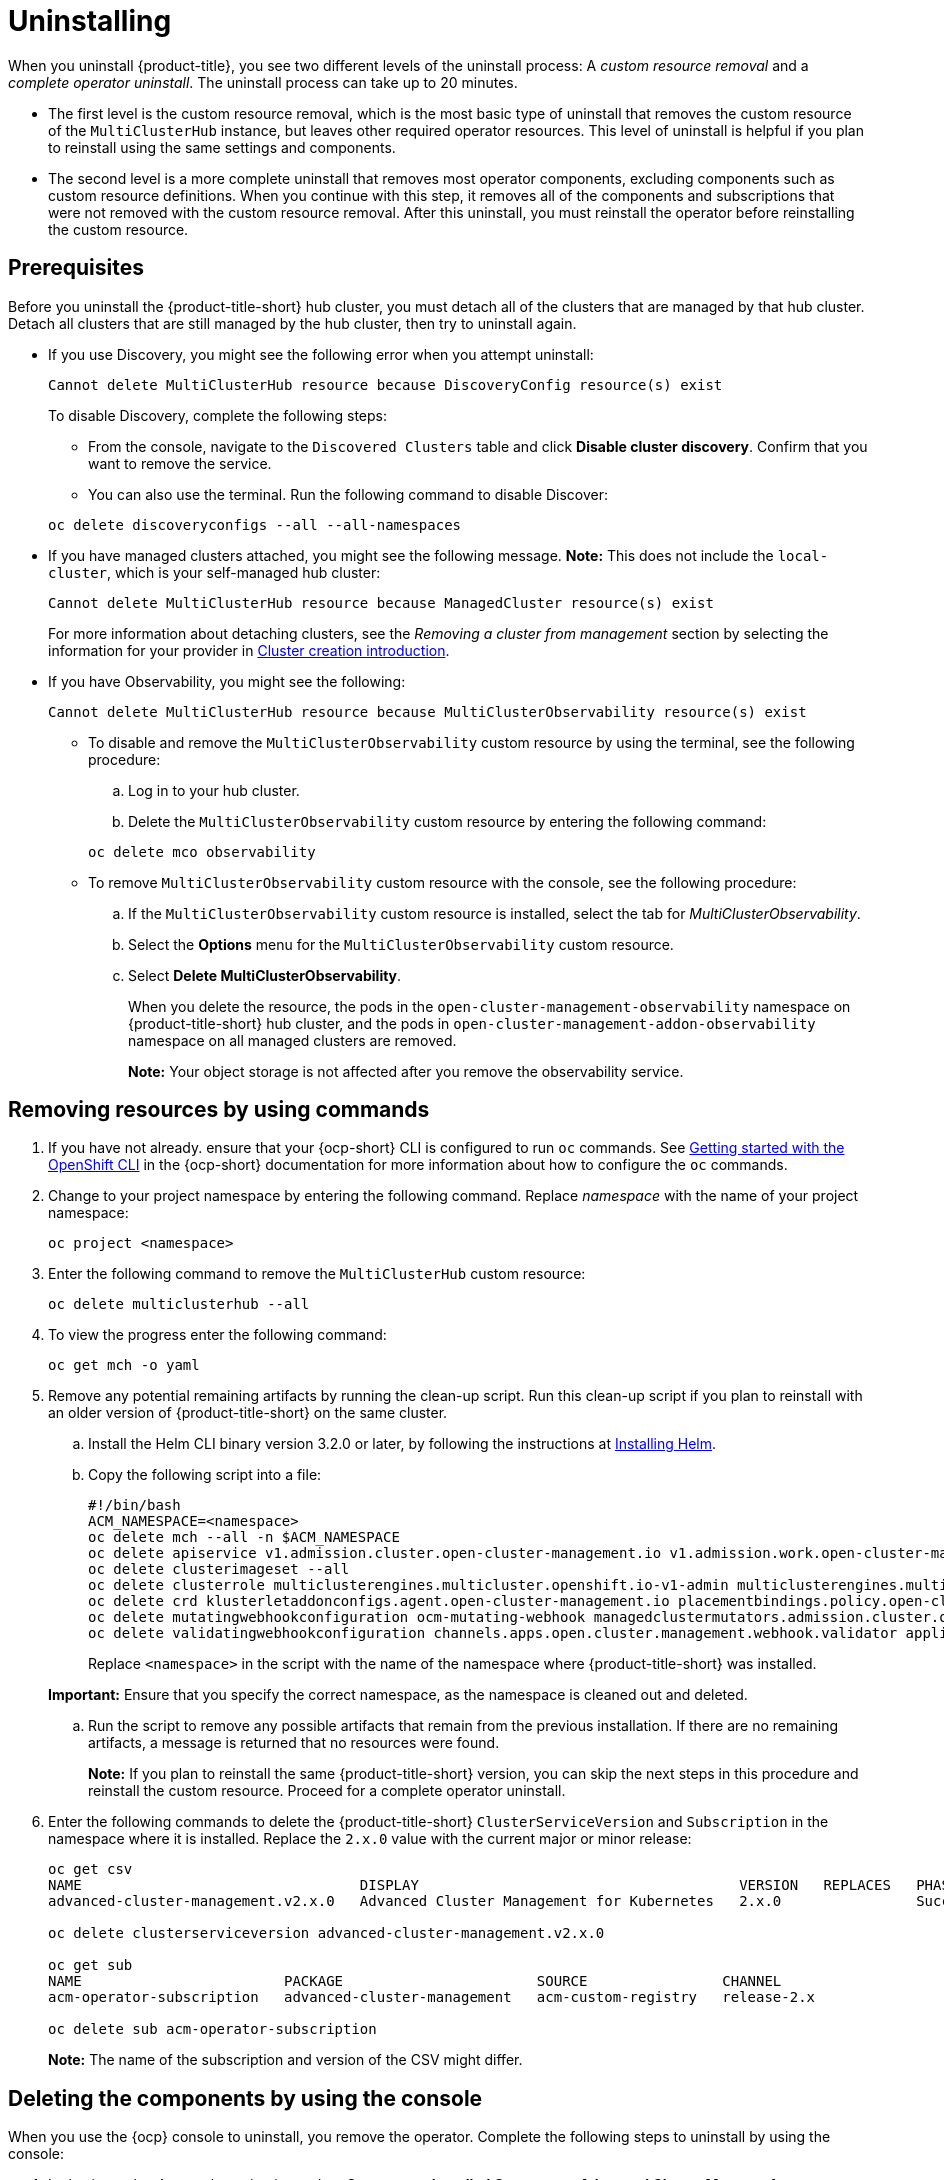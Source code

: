[#uninstalling]
= Uninstalling

When you uninstall {product-title}, you see two different levels of the uninstall process: A _custom resource removal_ and a _complete operator uninstall_. The uninstall process can take up to 20 minutes.

- The first level is the custom resource removal, which is the most basic type of uninstall that removes the custom resource of the `MultiClusterHub` instance, but leaves other required operator resources. This level of uninstall is helpful if you plan to reinstall using the same settings and components.

- The second level is a more complete uninstall that removes most operator components, excluding components such as custom resource definitions. When you continue with this step, it removes all of the components and subscriptions that were not removed with the custom resource removal. After this uninstall, you must reinstall the operator before reinstalling the custom resource.

[#prerequisite-detach]
== Prerequisites

Before you uninstall the {product-title-short} hub cluster, you must detach all of the clusters that are managed by that hub cluster. Detach all clusters that are still managed by the hub cluster, then try to uninstall again.

* If you use Discovery, you might see the following error when you attempt uninstall:

+
[source,bash]
----
Cannot delete MultiClusterHub resource because DiscoveryConfig resource(s) exist
----

+
To disable Discovery, complete the following steps:

- From the console, navigate to the `Discovered Clusters` table and click *Disable cluster discovery*. Confirm that you want to remove the service. 

- You can also use the terminal. Run the following command to disable Discover:

+
[source,bash]
----
oc delete discoveryconfigs --all --all-namespaces
----

* If you have managed clusters attached, you might see the following message. *Note:* This does not include the `local-cluster`, which is your self-managed hub cluster:
 
+
[source,bash]
----
Cannot delete MultiClusterHub resource because ManagedCluster resource(s) exist
----

+
For more information about detaching clusters, see the _Removing a cluster from management_ section by selecting the information for your provider in link:../clusters/cluster_lifecycle/create_intro.adoc#create-intro[Cluster creation introduction]. 

* If you have Observability, you might see the following:

+
[source,bash]
----
Cannot delete MultiClusterHub resource because MultiClusterObservability resource(s) exist
----
+
- To disable and remove the `MultiClusterObservability` custom resource by using the terminal, see the following procedure:

.. Log in to your hub cluster.

.. Delete the `MultiClusterObservability` custom resource by entering the following command:

+
[source,bash]
----
oc delete mco observability
----

+
- To remove `MultiClusterObservability` custom resource with the console, see the following procedure:

.. If the `MultiClusterObservability` custom resource is installed, select the tab for _MultiClusterObservability_.

.. Select the *Options* menu for the `MultiClusterObservability` custom resource. 

.. Select *Delete MultiClusterObservability*. 
+
When you delete the resource, the pods in the `open-cluster-management-observability` namespace on {product-title-short} hub cluster, and the pods in `open-cluster-management-addon-observability` namespace on all managed clusters are removed. 
+
*Note:* Your object storage is not affected after you remove the observability service.

[#removing-a-multiclusterhub-instance-by-using-commands]
== Removing resources by using commands

. If you have not already. ensure that your {ocp-short} CLI is configured to run `oc` commands. See link:https://access.redhat.com/documentation/en-us/openshift_container_platform/4.13/html/cli_tools/openshift-cli-oc#cli-getting-started[Getting started with the OpenShift CLI] in the {ocp-short} documentation for more information about how to configure the `oc` commands. 

. Change to your project namespace by entering the following command. Replace _namespace_ with the name of your project namespace:

+
[source,bash]
----
oc project <namespace>
----

. Enter the following command to remove the `MultiClusterHub` custom resource:

+
[source,bash]
----
oc delete multiclusterhub --all
----

. To view the progress enter the following command: 

+
[source,bash]
----
oc get mch -o yaml
----

. Remove any potential remaining artifacts by running the clean-up script. Run this clean-up script if you plan to reinstall with an older version of {product-title-short} on the same cluster. 
+
.. Install the Helm CLI binary version 3.2.0 or later, by following the instructions at link:https://helm.sh/docs/intro/install/[Installing Helm].
+
.. Copy the following script into a file:

+
[source,bash]
----
#!/bin/bash
ACM_NAMESPACE=<namespace>
oc delete mch --all -n $ACM_NAMESPACE
oc delete apiservice v1.admission.cluster.open-cluster-management.io v1.admission.work.open-cluster-management.io
oc delete clusterimageset --all
oc delete clusterrole multiclusterengines.multicluster.openshift.io-v1-admin multiclusterengines.multicluster.openshift.io-v1-crdview multiclusterengines.multicluster.openshift.io-v1-edit multiclusterengines.multicluster.openshift.io-v1-view open-cluster-management:addons:application-manager open-cluster-management:admin-aggregate open-cluster-management:cert-policy-controller-hub open-cluster-management:cluster-manager-admin-aggregate open-cluster-management:config-policy-controller-hub open-cluster-management:edit-aggregate open-cluster-management:iam-policy-controller-hub open-cluster-management:policy-framework-hub open-cluster-management:view-aggregate
oc delete crd klusterletaddonconfigs.agent.open-cluster-management.io placementbindings.policy.open-cluster-management.io policies.policy.open-cluster-management.io userpreferences.console.open-cluster-management.io discoveredclusters.discovery.open-cluster-management.io discoveryconfigs.discovery.open-cluster-management.io
oc delete mutatingwebhookconfiguration ocm-mutating-webhook managedclustermutators.admission.cluster.open-cluster-management.io multicluster-observability-operator
oc delete validatingwebhookconfiguration channels.apps.open.cluster.management.webhook.validator application-webhook-validator multiclusterhub-operator-validating-webhook ocm-validating-webhook multicluster-observability-operator multiclusterengines.multicluster.openshift.io
----

+
Replace `<namespace>` in the script with the name of the namespace where {product-title-short} was installed.

+
*Important:* Ensure that you specify the correct namespace, as the namespace is cleaned out and deleted.

.. Run the script to remove any possible artifacts that remain from the previous installation. If there are no remaining artifacts, a message is returned that no resources were found.
+
*Note:* If you plan to reinstall the same {product-title-short} version, you can skip the next steps in this procedure and reinstall the custom resource. Proceed for a complete operator uninstall.

. Enter the following commands to delete the {product-title-short} `ClusterServiceVersion` and `Subscription` in the namespace where it is installed. Replace the `2.x.0` value with the current major or minor release:

+
[source,bash]
----
oc get csv
NAME                                 DISPLAY                                      VERSION   REPLACES   PHASE
advanced-cluster-management.v2.x.0   Advanced Cluster Management for Kubernetes   2.x.0                Succeeded

oc delete clusterserviceversion advanced-cluster-management.v2.x.0

oc get sub
NAME                        PACKAGE                       SOURCE                CHANNEL
acm-operator-subscription   advanced-cluster-management   acm-custom-registry   release-2.x

oc delete sub acm-operator-subscription
----

+
*Note:* The name of the subscription and version of the CSV might differ.

[#deleting-the-components-by-using-the-console]
== Deleting the components by using the console

When you use the {ocp} console to uninstall, you remove the operator. Complete the following steps to uninstall by using the console:

. In the {ocp-short} console navigation, select *Operators* > *Installed Operators* > *Advanced Cluster Manager for Kubernetes*.

. Remove the `MultiClusterHub` custom resource.
.. Select the tab for _Multiclusterhub_.

.. Select the _Options_ menu for the MultiClusterHub custom resource.

.. Select *Delete MultiClusterHub*.

. Run the clean-up script according to the procedure in xref:../install/uninstall.adoc#removing-a-multiclusterhub-instance-by-using-commands[Removing a MultiClusterHub instance by using commands].
+
*Note:* If you plan to reinstall the same {product-title-short} version, you can skip the rest of the steps in this procedure and reinstall the custom resource.

. Navigate to *Installed Operators*.

. Remove the _{product-title-short}_ operator by selecting the _Options_ menu and selecting *Uninstall operator*.

